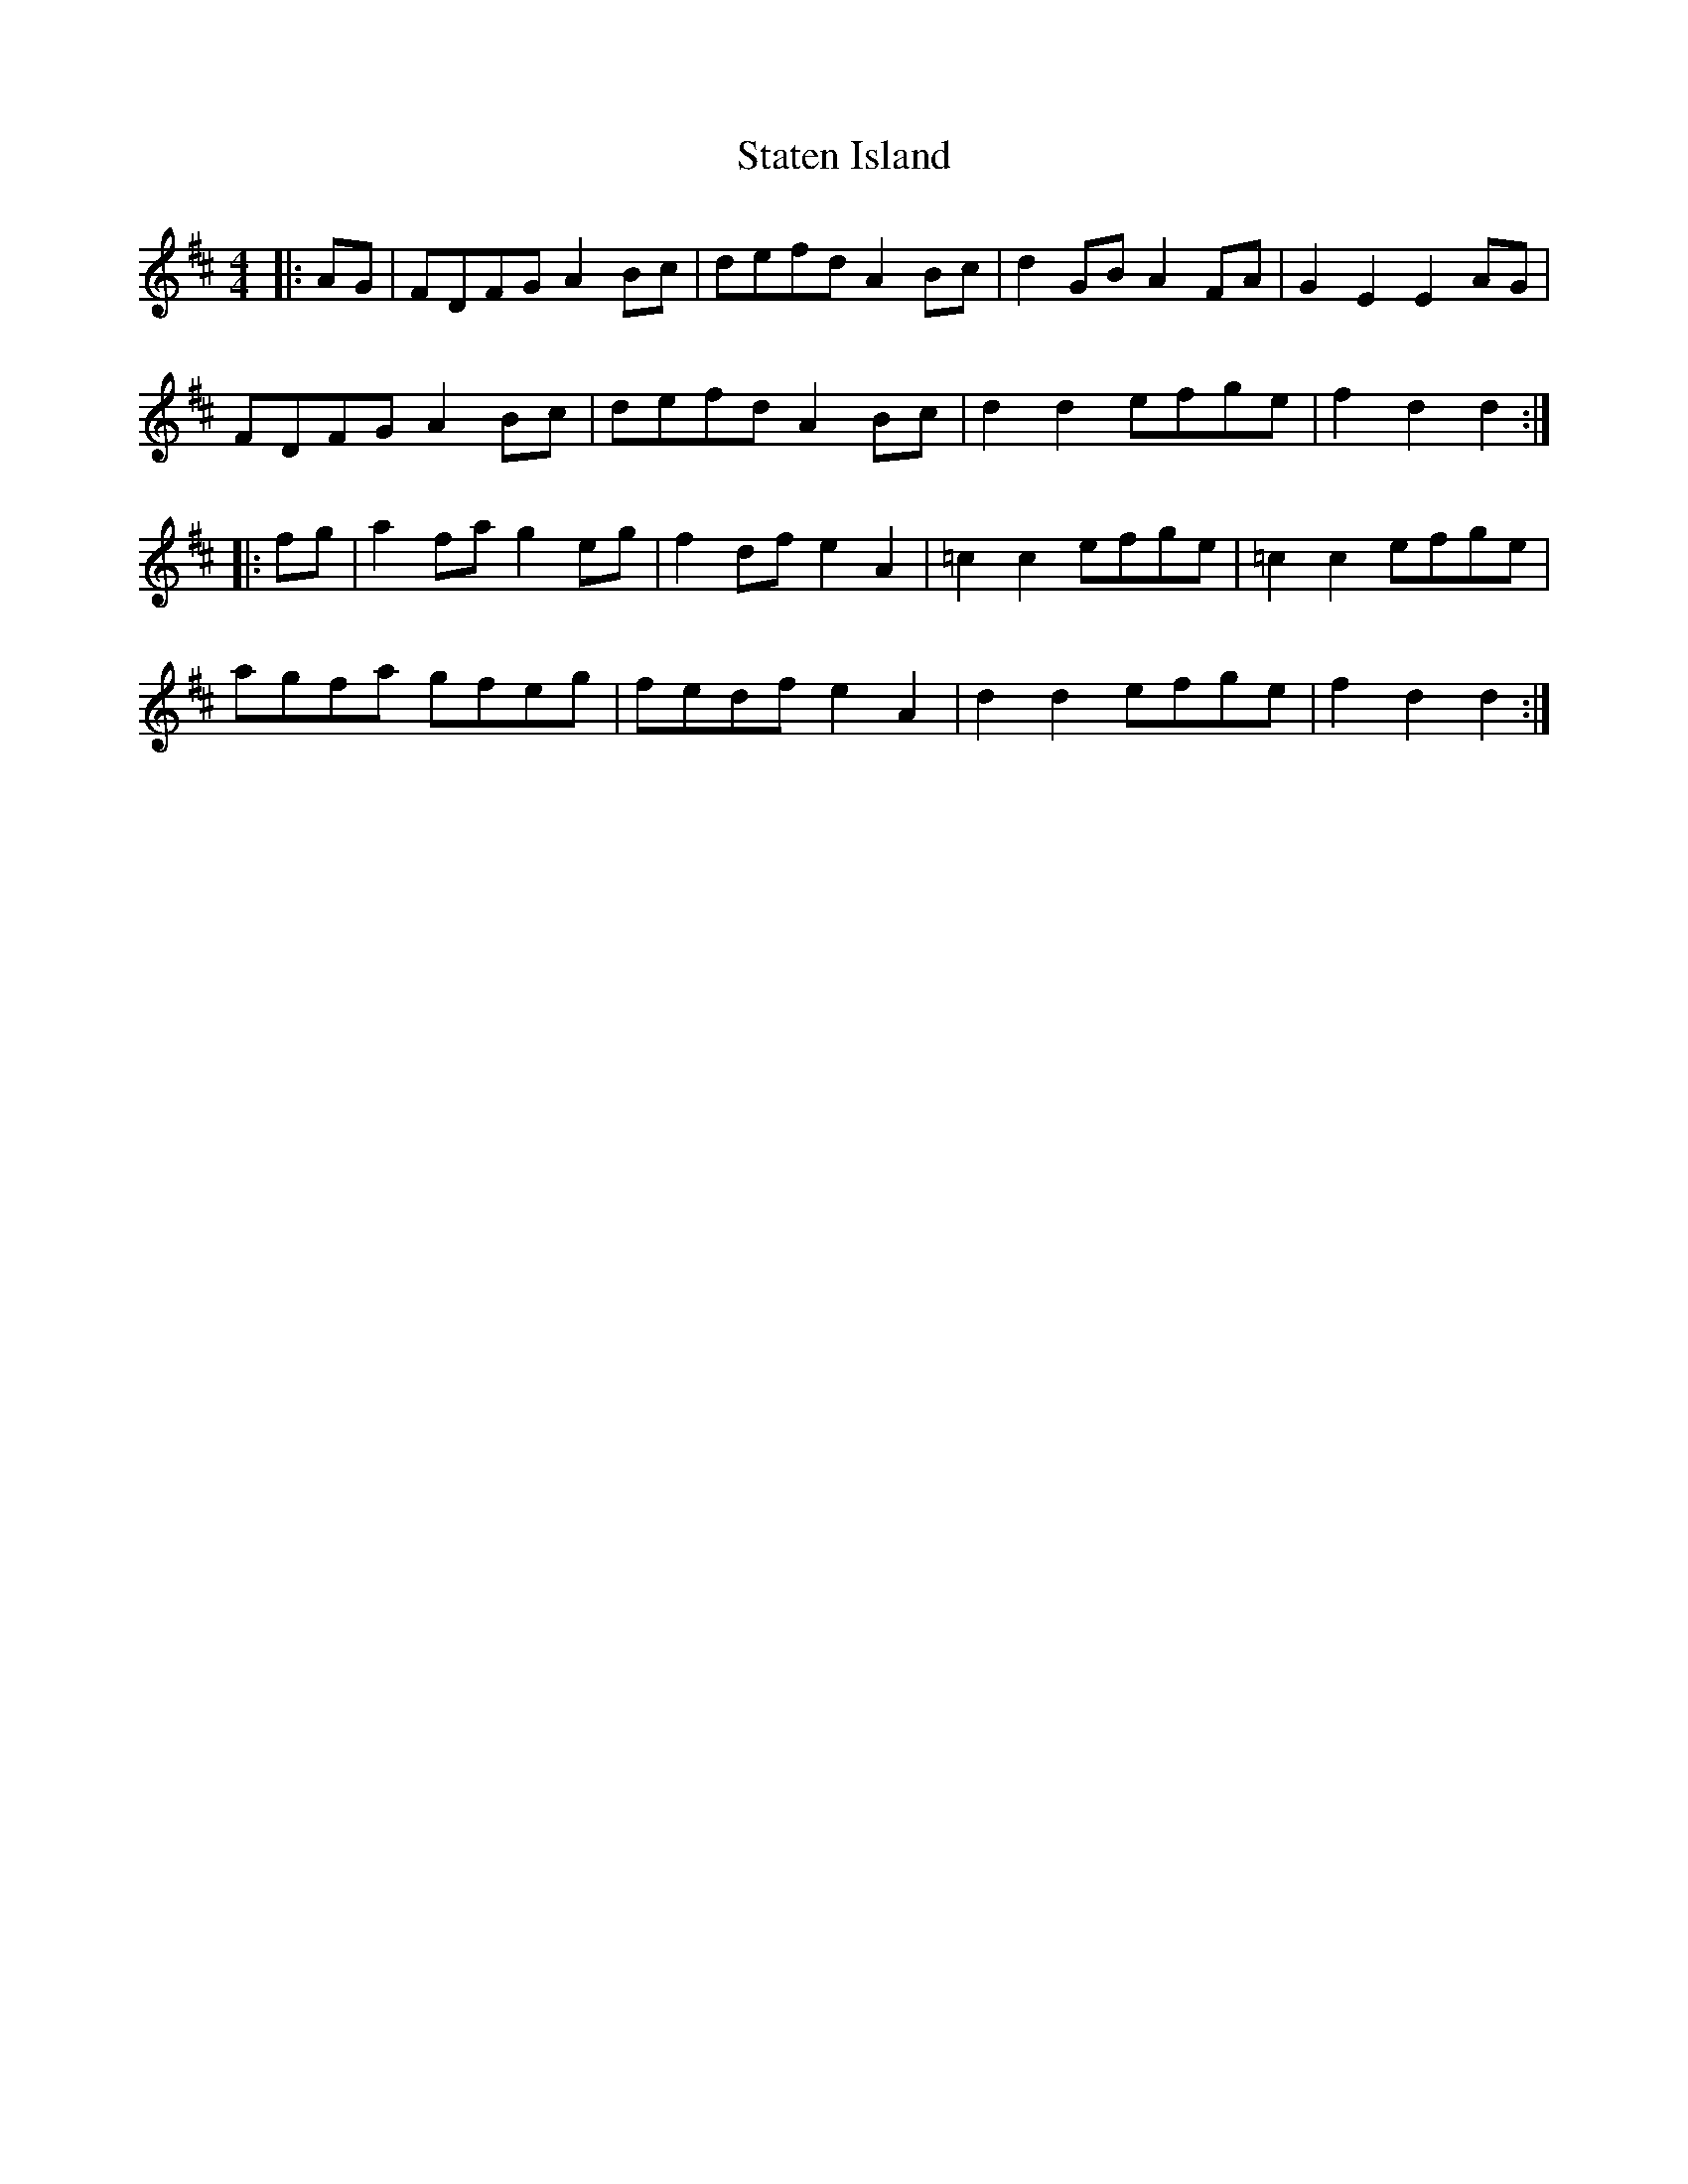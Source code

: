 X: 38448
T: Staten Island
R: hornpipe
M: 4/4
K: Dmajor
|:AG|FDFG A2Bc|defd A2Bc|d2GB A2FA|G2E2 E2AG|
FDFG A2Bc|defd A2Bc|d2d2 efge|f2d2 d2:|
|:fg|a2fa g2eg|f2df e2A2|=c2c2 efge|=c2c2 efge|
agfa gfeg|fedf e2A2|d2d2 efge|f2d2 d2:|

